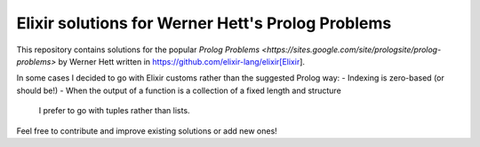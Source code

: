 Elixir solutions for Werner Hett's Prolog Problems
--------------------------------------------------

This repository contains solutions for the popular
`Prolog Problems <https://sites.google.com/site/prologsite/prolog-problems>` by
Werner Hett written in https://github.com/elixir-lang/elixir[Elixir]. 

In some cases I decided to go with Elixir customs rather than the suggested
Prolog way:
- Indexing is zero-based (or should be!)
- When the output of a function is a collection of a fixed length and structure
  I prefer to go with tuples rather than lists.

Feel free to contribute and improve existing solutions or add new ones!
